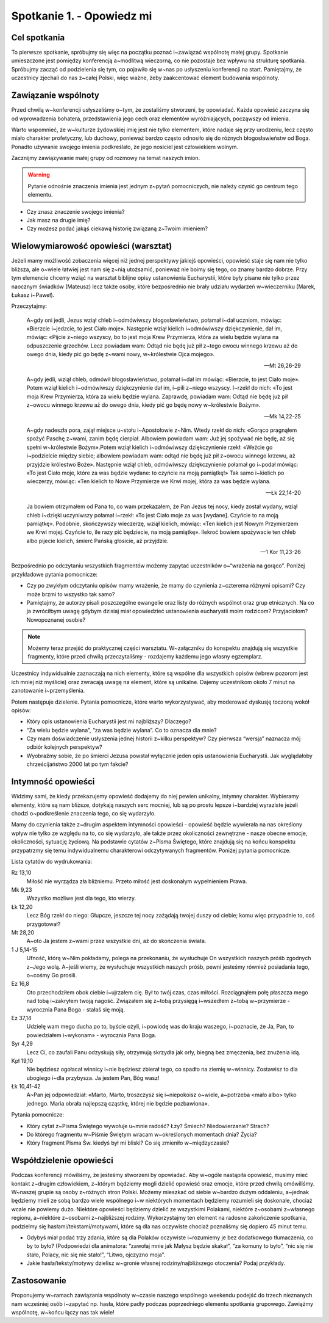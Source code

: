 Spotkanie 1. - Opowiedz mi
**************************

Cel spotkania
=============

To pierwsze spotkanie, spróbujmy się więc na początku poznać i~zawiązać wspólnotę małej grupy. Spotkanie umieszczone jest pomiędzy konferencją a~modlitwą wieczorną, co nie pozostaje bez wpływu na strukturę spotkania. Spróbujmy zacząć od podzielenia się tym, co pojawiło się w~nas po usłyszeniu konferencji na start. Pamiętajmy, że uczestnicy zjechali do nas z~całej Polski, więc ważne, żeby zaakcentować element budowania wspólnoty.

Zawiązanie wspólnoty
====================

Przed chwilą w~konferencji usłyszeliśmy o~tym, że zostaliśmy stworzeni, by opowiadać. Każda opowieść zaczyna się od wprowadzenia bohatera, przedstawienia jego cech oraz elementów wyróżniających, począwszy od imienia.

Warto wspomnieć, że w~kulturze żydowskiej imię jest nie tylko elementem, które nadaje się przy urodzeniu, lecz często miało charakter profetyczny, lub duchowy, ponieważ bardzo często odnosiło się do różnych błogosławieństw od Boga. Ponadto używanie swojego imienia podkreślało, że jego nosiciel jest człowiekiem wolnym.

Zacznijmy zawiązywanie małej grupy od rozmowy na temat naszych imion.

.. warning:: Pytanie odnośnie znaczenia imienia jest jednym z~pytań pomocniczych, nie należy czynić go centrum tego elementu.

- Czy znasz znaczenie swojego imienia?
- Jak masz na drugie imię?
- Czy możesz podać jakąś ciekawą historię związaną z~Twoim imieniem?

Wielowymiarowość opowieści (warsztat)
=====================================

Jeżeli mamy możliwość zobaczenia więcej niż jednej perspektywy jakiejś opowieści, opowieść staje się nam nie tylko bliższa, ale o~wiele łatwiej jest nam się z~nią utożsamić, ponieważ nie boimy się tego, co znamy bardzo dobrze. Przy tym elemencie chcemy wziąć na warsztat biblijne opisy ustanowienia Eucharystii, które były pisane nie tylko przez naocznym świadków (Mateusz) lecz także osoby, które bezpośrednio nie brały udziału wydarzeń w~wieczerniku (Marek, Łukasz i~Paweł).

Przeczytajmy:

    A~gdy oni jedli, Jezus wziął chleb i~odmówiwszy błogosławieństwo, połamał i~dał uczniom, mówiąc: «Bierzcie i~jedzcie, to jest Ciało moje». Następnie wziął kielich i~odmówiwszy dziękczynienie, dał im, mówiąc: «Pijcie z~niego wszyscy, bo to jest moja Krew Przymierza, która za wielu będzie wylana na odpuszczenie grzechów. Lecz powiadam wam: Odtąd nie będę już pił z~tego owocu winnego krzewu aż do owego dnia, kiedy pić go będę z~wami nowy, w~królestwie Ojca mojego».

    -- Mt 26,26-29

    A~gdy jedli, wziął chleb, odmówił błogosławieństwo, połamał i~dał im mówiąc: «Bierzcie, to jest Ciało moje». Potem wziął kielich i~odmówiwszy dziękczynienie dał im, i~pili z~niego wszyscy. I~rzekł do nich: «To jest moja Krew Przymierza, która za wielu będzie wylana. Zaprawdę, powiadam wam: Odtąd nie będę już pił z~owocu winnego krzewu aż do owego dnia, kiedy pić go będę nowy w~królestwie Bożym».

    -- Mk 14,22-25

    A~gdy nadeszła pora, zajął miejsce u~stołu i~Apostołowie z~Nim. Wtedy rzekł do nich: «Gorąco pragnąłem spożyć Paschę z~wami, zanim będę cierpiał. Albowiem powiadam wam: Już jej spożywać nie będę, aż się spełni w~królestwie Bożym».Potem wziął kielich i~odmówiwszy dziękczynienie rzekł: «Weźcie go i~podzielcie między siebie; albowiem powiadam wam: odtąd nie będę już pił z~owocu winnego krzewu, aż przyjdzie królestwo Boże». Następnie wziął chleb, odmówiwszy dziękczynienie połamał go i~podał mówiąc: «To jest Ciało moje, które za was będzie wydane: to czyńcie na moją pamiątkę!» Tak samo i~kielich po wieczerzy, mówiąc: «Ten kielich to Nowe Przymierze we Krwi mojej, która za was będzie wylana.

    -- Łk 22,14-20

    Ja bowiem otrzymałem od Pana to, co wam przekazałem, że Pan Jezus tej nocy, kiedy został wydany, wziął chleb i~dzięki uczyniwszy połamał i~rzekł: «To jest Ciało moje za was [wydane]. Czyńcie to na moją pamiątkę». Podobnie, skończywszy wieczerzę, wziął kielich, mówiąc: «Ten kielich jest Nowym Przymierzem we Krwi mojej. Czyńcie to, ile razy pić będziecie, na moją pamiątkę». Ilekroć bowiem spożywacie ten chleb albo pijecie kielich, śmierć Pańską głosicie, aż przyjdzie.

    -- 1 Kor 11,23-26

Bezpośrednio po odczytaniu wszystkich fragmentów możemy zapytać uczestników o~“wrażenia na gorąco”. Poniżej przykładowe pytania pomocnicze:

- Czy po zwykłym odczytaniu opisów mamy wrażenie, że mamy do czynienia z~czterema różnymi opisami? Czy może brzmi to wszystko tak samo?
- Pamiętajmy, że autorzy pisali poszczególne ewangelie oraz listy do różnych wspólnot oraz grup etnicznych. Na co ja zwróciłbym uwagę gdybym dzisiaj miał opowiedzieć ustanowienia eucharystii moim rodzicom? Przyjaciołom? Nowopoznanej osobie?

.. note:: Możemy teraz przejść do praktycznej części warsztatu. W~załączniku do konspektu znajdują się wszystkie fragmenty, które przed chwilą przeczytaliśmy - rozdajemy każdemu jego własny egzemplarz.

Uczestnicy indywidualnie zaznaczają na nich elementy, które są wspólne dla wszystkich opisów (wbrew pozorom jest ich mniej niż myślicie) oraz zwracają uwagę na element, które są unikalne. Dajemy uczestnikom około 7 minut na zanotowanie i~przemyślenia.

Potem następuje dzielenie. Pytania pomocnicze, które warto wykorzystywać, aby moderować dyskusję toczoną wokół opisów:

- Który opis ustanowienia Eucharystii jest mi najbliższy? Dlaczego?
- “Za wielu będzie wylana”, “za was będzie wylana”. Co to oznacza dla mnie?
- Czy mam doświadczenie usłyszenia jednej historii z~kilku perspektyw? Czy pierwsza “wersja” naznacza mój odbiór kolejnych perspektyw?
- Wyobraźmy sobie, że po śmierci Jezusa powstał wyłącznie jeden opis ustanowienia Eucharystii. Jak wyglądałoby chrześcijaństwo 2000 lat po tym fakcie?

Intymność opowieści
===================

Widzimy sami, że kiedy przekazujemy opowieść dodajemy do niej pewien unikalny, intymny charakter. Wybieramy elementy, które są nam bliższe, dotykają naszych serc mocniej, lub są po prostu lepsze i~bardziej wyraziste jeżeli chodzi o~podkreślenie znaczenia tego, co się wydarzyło.

Mamy do czynienia także z~drugim aspektem intymności opowieści - opowieść będzie wywierała na nas określony wpływ nie tylko ze względu na to, co się wydarzyło, ale także przez okoliczności zewnętrzne - nasze obecne emocje, okoliczności, sytuację życiową. Na podstawie cytatów z~Pisma Świętego, które znajdują się na końcu konspektu przypatrzmy się temu indywidualnemu charakterowi odczytywanych fragmentów. Poniżej pytania pomocnicze.

Lista cytatów do wydrukowania:

Rz 13,10
    Miłość nie wyrządza zła bliźniemu. Przeto miłość jest doskonałym wypełnieniem Prawa.

Mk 9,23
    Wszystko możliwe jest dla tego, kto wierzy.

Łk 12,20
    Lecz Bóg rzekł do niego: Głupcze, jeszcze tej nocy zażądają twojej duszy od ciebie; komu więc przypadnie to, coś przygotował?

Mt 28,20
    A~oto Ja jestem z~wami przez wszystkie dni, aż do skończenia świata.

1 J 5,14-15
    Ufność, którą w~Nim pokładamy, polega na przekonaniu, że wysłuchuje On wszystkich naszych próśb zgodnych z~Jego wolą. A~jeśli wiemy, że wysłuchuje wszystkich naszych próśb, pewni jesteśmy również posiadania tego, o~cośmy Go prosili.

Ez 16,8
    Oto przechodziłem obok ciebie i~ujrzałem cię. Był to twój czas, czas miłości. Rozciągnąłem połę płaszcza mego nad tobą i~zakryłem twoją nagość. Związałem się z~tobą przysięgą i~wszedłem z~tobą w~przymierze - wyrocznia Pana Boga - stałaś się moją.

Ez 37,14
    Udzielę wam mego ducha po to, byście ożyli, i~powiodę was do kraju waszego, i~poznacie, że Ja, Pan, to powiedziałem i~wykonam» - wyrocznia Pana Boga.

Syr 4,29
    Lecz Ci, co zaufali Panu odzyskują siły, otrzymują skrzydła jak orły, biegną bez zmęczenia, bez znużenia idą.

Kpł 19,10
    Nie będziesz ogołacał winnicy i~nie będziesz zbierał tego, co spadło na ziemię w~winnicy. Zostawisz to dla ubogiego i~dla przybysza. Ja jestem Pan, Bóg wasz!

Łk 10,41-42
    A~Pan jej odpowiedział: «Marto, Marto, troszczysz się i~niepokoisz o~wiele, a~potrzeba <mało albo> tylko jednego. Maria obrała najlepszą cząstkę, której nie będzie pozbawiona».

Pytania pomocnicze:

- Który cytat z~Pisma Świętego wywołuje u~mnie radość? Łzy? Śmiech? Niedowierzanie? Strach?
- Do którego fragmentu w~Piśmie Świętym wracam w~określonych momentach dnia? Życia?
- Który fragment Pisma Św. kiedyś był mi bliski? Co się zmieniło w~międzyczasie?

Współdzielenie opowieści
========================

Podczas konferencji mówiliśmy, że jesteśmy stworzeni by opowiadać. Aby w~ogóle nastąpiła opowieść, musimy mieć kontakt z~drugim człowiekiem, z~którym będziemy mogli dzielić opowieść oraz emocje, które przed chwilą omówiliśmy. W~naszej grupie są osoby z~różnych stron Polski. Możemy mieszkać od siebie w~bardzo dużym oddaleniu, a~jednak będziemy mieli ze sobą bardzo wiele wspólnego i~w niektórych momentach będziemy rozumieli się doskonale, chociaż wcale nie powiemy dużo. Niektóre opowieści będziemy dzielić ze wszystkimi Polakami, niektóre z~osobami z~własnego regionu, a~niektóre z~osobami z~najbliższej rodziny. Wykorzystajmy ten element na radosne zakończenie spotkania, podzielmy się hasłami/tekstami/motywami, które są dla nas oczywiste chociaż poznaliśmy się dopiero 45 minut temu.

- Gdybyś miał podać trzy zdania, które są dla Polaków oczywiste i~rozumiemy je bez dodatkowego tłumaczenia, co by to było? (Podpowiedzi dla animatora: “zawołaj mnie jak Małysz będzie skakał”, “za komuny to było”, “nic się nie stało, Polacy, nic się nie stało!”, “Litwo, ojczyzno moja”.
- Jakie hasła/teksty/motywy dzielisz w~gronie własnej rodziny/najbliższego otoczenia? Podaj przykłady.

Zastosowanie
============

Proponujemy w~ramach zawiązania wspólnoty w~czasie naszego wspólnego weekendu podejść do trzech nieznanych nam wcześniej osób i~zapytać np. hasła, które padły podczas poprzedniego elementu spotkania grupowego. Zawiążmy wspólnotę, w~końcu łączy nas tak wiele!


